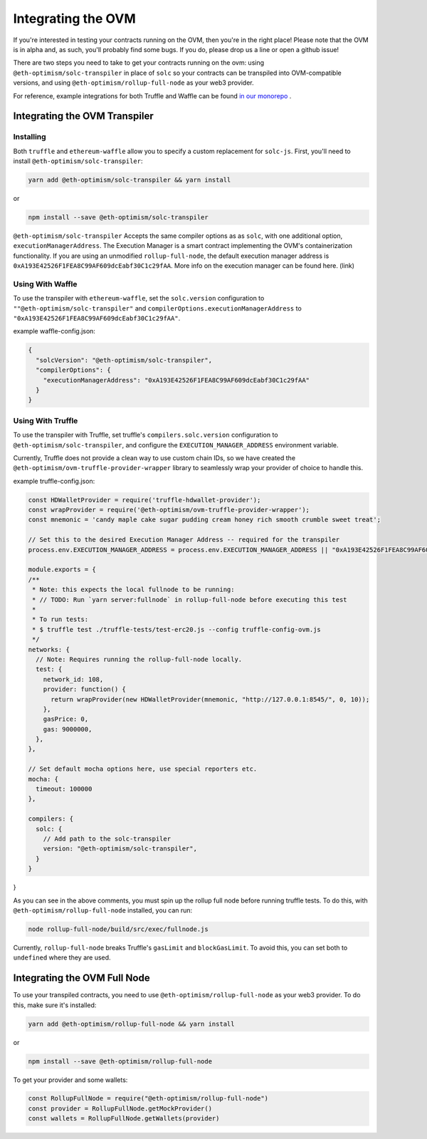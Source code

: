 ===================
Integrating the OVM
===================
If you're interested in testing your contracts running on the OVM, then you're in the right place!  Please note that the OVM is in alpha and, as such, you'll probably find some bugs.  If you do, please drop us a line or open a github issue!

There are two steps you need to take to get your contracts running on the ovm: using ``@eth-optimism/solc-transpiler`` in place of ``solc`` so your contracts can be transpiled into OVM-compatible versions, and using ``@eth-optimism/rollup-full-node`` as your web3 provider.

For reference, example integrations for both Truffle and Waffle can be found `in our monorepo`_ .

Integrating the OVM Transpiler
==============================

Installing
-----------

Both ``truffle`` and ``ethereum-waffle`` allow you to specify a custom replacement for ``solc-js``.  First, you'll need to install ``@eth-optimism/solc-transpiler``:

.. code-block:: none

    yarn add @eth-optimism/solc-transpiler && yarn install

or

.. code-block:: none

    npm install --save @eth-optimism/solc-transpiler


``@eth-optimism/solc-transpiler`` Accepts the same compiler options as as ``solc``, with one additional option, ``executionManagerAddress``.  The Execution Manager is a smart contract implementing the OVM's containerization functionality.  If you are using an unmodified ``rollup-full-node``, the default execution manager address is ``0xA193E42526F1FEA8C99AF609dcEabf30C1c29fAA``.  More info on the execution manager can be found here. (link)

Using With Waffle
-----------------

To use the transpiler with ``ethereum-waffle``, set the ``solc.version`` configuration to ``""@eth-optimism/solc-transpiler"`` and ``compilerOptions.executionManagerAddress`` to ``"0xA193E42526F1FEA8C99AF609dcEabf30C1c29fAA"``.

example waffle-config.json:

.. code-block:: none

  {
    "solcVersion": "@eth-optimism/solc-transpiler",
    "compilerOptions": {
      "executionManagerAddress": "0xA193E42526F1FEA8C99AF609dcEabf30C1c29fAA"
    }
  }
  
Using With Truffle
------------------

To use the transpiler with Truffle, set truffle's ``compilers.solc.version`` configuration to ``@eth-optimism/solc-transpiler``, and configure the ``EXECUTION_MANAGER_ADDRESS`` environment variable. 

Currently, Truffle does not provide a clean way to use custom chain IDs, so we have created the ``@eth-optimism/ovm-truffle-provider-wrapper`` library to seamlessly wrap your provider of choice to handle this.

example truffle-config.json:

.. code-block:: json

  const HDWalletProvider = require('truffle-hdwallet-provider');
  const wrapProvider = require('@eth-optimism/ovm-truffle-provider-wrapper');
  const mnemonic = 'candy maple cake sugar pudding cream honey rich smooth crumble sweet treat';

  // Set this to the desired Execution Manager Address -- required for the transpiler
  process.env.EXECUTION_MANAGER_ADDRESS = process.env.EXECUTION_MANAGER_ADDRESS || "0xA193E42526F1FEA8C99AF609dcEabf30C1c29fAA"

  module.exports = {
  /**
   * Note: this expects the local fullnode to be running:
   * // TODO: Run `yarn server:fullnode` in rollup-full-node before executing this test
   *
   * To run tests:
   * $ truffle test ./truffle-tests/test-erc20.js --config truffle-config-ovm.js
   */
  networks: {
    // Note: Requires running the rollup-full-node locally.
    test: {
      network_id: 108,
      provider: function() {
        return wrapProvider(new HDWalletProvider(mnemonic, "http://127.0.0.1:8545/", 0, 10));
      },
      gasPrice: 0,
      gas: 9000000,
    },
  },

  // Set default mocha options here, use special reporters etc.
  mocha: {
    timeout: 100000
  },

  compilers: {
    solc: {
      // Add path to the solc-transpiler
      version: "@eth-optimism/solc-transpiler",
    }
  }
}

As you can see in the above comments, you must spin up the rollup full node before running truffle tests.  To do this, with ``@eth-optimism/rollup-full-node`` installed, you can run:

.. code-block:: bash

  node rollup-full-node/build/src/exec/fullnode.js

Currently, ``rollup-full-node`` breaks Truffle's ``gasLimit`` and ``blockGasLimit``.  To avoid this, you can set both to ``undefined`` where they are used.

Integrating the OVM Full Node
==============================

To use your transpiled contracts, you need to use ``@eth-optimism/rollup-full-node`` as your web3 provider.  To do this, make sure it's installed:

.. code-block:: none

    yarn add @eth-optimism/rollup-full-node && yarn install

or

.. code-block:: none

    npm install --save @eth-optimism/rollup-full-node

To get your provider and some wallets:

.. code-block:: javascript

    const RollupFullNode = require("@eth-optimism/rollup-full-node")
    const provider = RollupFullNode.getMockProvider()
    const wallets = RollupFullNode.getWallets(provider)

.. _`in our monorepo`: https://github.com/ethereum-optimism/optimism-monorepo/tree/master/packages/examples